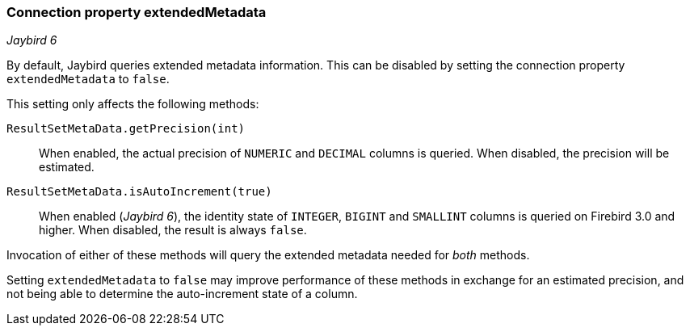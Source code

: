 [#ref-extendedmetadata]
=== Connection property extendedMetadata

[.since]_Jaybird 6_

By default, Jaybird queries extended metadata information.
This can be disabled by setting the connection property `extendedMetadata` to `false`.

This setting only affects the following methods:

`ResultSetMetaData.getPrecision(int)`::
When enabled, the actual precision of `NUMERIC` and `DECIMAL` columns is queried.
When disabled, the precision will be estimated.
`ResultSetMetaData.isAutoIncrement(true)`::
When enabled ([.since]_Jaybird 6_), the identity state of `INTEGER`, `BIGINT` and `SMALLINT` columns is queried on Firebird 3.0 and higher.
When disabled, the result is always `false`.

Invocation of either of these methods will query the extended metadata needed for _both_ methods.

Setting `extendedMetadata` to `false` may improve performance of these methods in exchange for an estimated precision, and not being able to determine the auto-increment state of a column.
